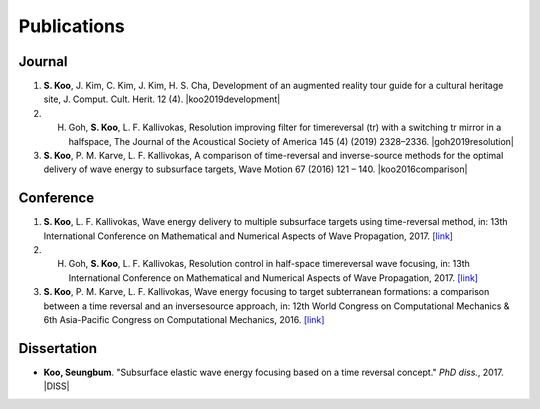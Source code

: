 ============
Publications
============

Journal
=======
1. **S. Koo**, J. Kim, C. Kim, J. Kim, H. S. Cha, Development of an augmented reality tour guide for a cultural heritage site, J. Comput. Cult. Herit. 12 (4). |koo2019development|
#. H. Goh, **S. Koo**, L. F. Kallivokas, Resolution improving filter for timereversal (tr) with a switching tr mirror in a halfspace, The Journal of the Acoustical Society of America 145 (4) (2019) 2328–2336. |goh2019resolution|
#. **S. Koo**, P. M. Karve, L. F. Kallivokas, A comparison of time-reversal and inverse-source methods for the optimal delivery of wave energy to subsurface targets, Wave Motion 67 (2016) 121 – 140. |koo2016comparison|

Conference
==========
1. **S. Koo**, L. F. Kallivokas, Wave energy delivery to multiple subsurface targets using time-reversal method, in: 13th International Conference on Mathematical and Numerical Aspects of Wave Propagation, 2017. `[link] <../files/koo2017wave.pdf>`_
#. H. Goh, **S. Koo**, L. F. Kallivokas, Resolution control in half-space timereversal wave focusing, in: 13th International Conference on Mathematical and Numerical Aspects of Wave Propagation, 2017. `[link] <../files/goh2017resolution.pdf>`_
#. **S. Koo**, P. M. Karve, L. F. Kallivokas, Wave energy focusing to target subterranean formations: a comparison between a time reversal and an inversesource approach, in: 12th World Congress on Computational Mechanics & 6th Asia-Pacific Congress on Computational Mechanics, 2016. `[link] <../files/WCCM_abstract_Koo.pdf>`_

Dissertation
============
- **Koo, Seungbum**. "Subsurface elastic wave energy focusing based on a time reversal concept." *PhD diss.*, 2017. |DISS|

.. |koo2019development| raw:: html

	<a href="https://doi.org/10.1145/3317552" target="_blank">[link]</a>

.. |goh2019resolution| raw:: html

	<a href="https://doi.org/10.1121/1.5097674" target="_blank">[link]</a>

.. |koo2016comparison| raw:: html

	<a href="https://doi.org/10.1016/j.wavemoti.2016.07.011" target="_blank">[link]</a>

.. |DISS| raw:: html

	<a href="https://repositories.lib.utexas.edu/handle/2152/61529" target="_blank">[link]</a>